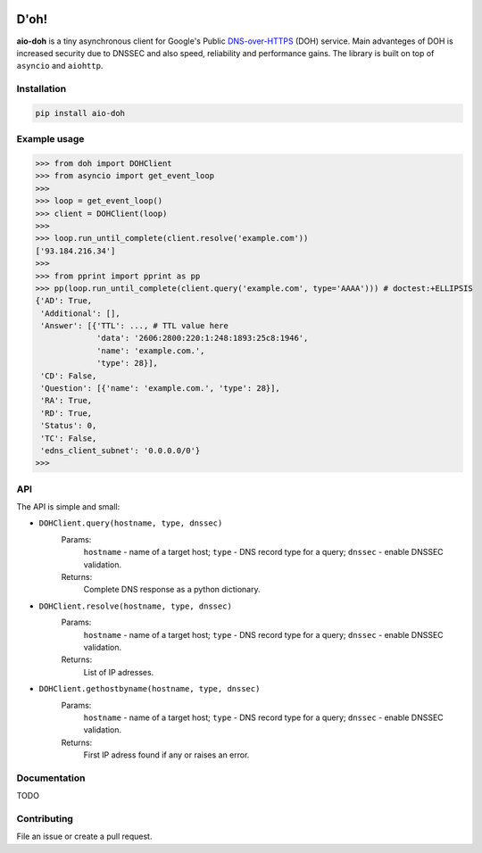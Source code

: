 .. image:: https://travis-ci.org/ZhukovAlexander/aio-doh.svg?branch=master
    :target: https://travis-ci.org/ZhukovAlexander/aio-doh
    
*******
D'oh!
*******
**aio-doh** is a tiny asynchronous client for Google's Public `DNS-over-HTTPS <https://developers.google.com/speed/public-dns/docs/dns-over-https>`_ (DOH) service. Main advanteges of DOH is increased security due to DNSSEC and also speed, reliability and performance gains. The library is built on top of ``asyncio`` and ``aiohttp``.

Installation
############

.. code-block:: bash

    pip install aio-doh

Example usage
#############

.. code-block:: python

    >>> from doh import DOHClient
    >>> from asyncio import get_event_loop
    >>>
    >>> loop = get_event_loop()
    >>> client = DOHClient(loop)
    >>>
    >>> loop.run_until_complete(client.resolve('example.com'))
    ['93.184.216.34']
    >>>
    >>> from pprint import pprint as pp
    >>> pp(loop.run_until_complete(client.query('example.com', type='AAAA'))) # doctest:+ELLIPSIS
    {'AD': True,
     'Additional': [],
     'Answer': [{'TTL': ..., # TTL value here
                 'data': '2606:2800:220:1:248:1893:25c8:1946',
                 'name': 'example.com.',
                 'type': 28}],
     'CD': False,
     'Question': [{'name': 'example.com.', 'type': 28}],
     'RA': True,
     'RD': True,
     'Status': 0,
     'TC': False,
     'edns_client_subnet': '0.0.0.0/0'}
    >>>

API
###

The API is simple and small:

* ``DOHClient.query(hostname, type, dnssec)`` 
    Params:
        ``hostname`` - name of a target host; 
        ``type`` - DNS record type for a query; 
        ``dnssec`` - enable DNSSEC validation. 
    Returns: 
        Complete DNS response as a python dictionary.

* ``DOHClient.resolve(hostname, type, dnssec)``
    Params:
        ``hostname`` - name of a target host; 
        ``type`` - DNS record type for a query; 
        ``dnssec`` - enable DNSSEC validation. 
    Returns: 
       List of IP adresses.

* ``DOHClient.gethostbyname(hostname, type, dnssec)``
    Params:
        ``hostname`` - name of a target host;
        ``type`` - DNS record type for a query;
        ``dnssec`` - enable DNSSEC validation.
    Returns:
        First IP adress found if any or raises an error.


Documentation
#############
TODO


Contributing
############
File an issue or create a pull request.
